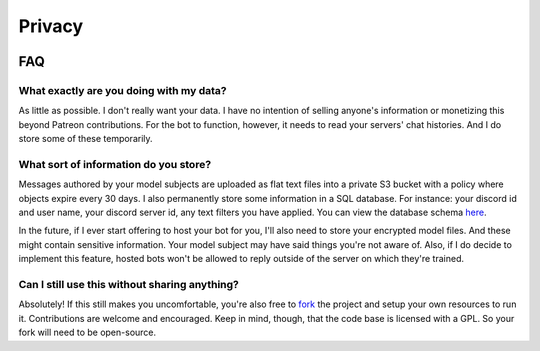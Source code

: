 Privacy
=======

.. image:: https://deepfake-discord-bot-permanent.s3.amazonaws.com/Zuck.PNG

FAQ
---

What exactly are you doing with my data?
````````````````````````````````````````
As little as possible. I don't really want your data. I have no intention of selling anyone's information or monetizing this beyond Patreon 
contributions. For the bot to function, however, it needs to read your servers' chat histories. And I do store some of these temporarily.

What sort of information do you store?
``````````````````````````````````````
Messages authored by your model subjects are uploaded as flat text files into a private S3 bucket with a policy where objects expire every 30 days. 
I also permanently store some information in a SQL database. For instance: your discord id and user name, your discord server id, any text 
filters you have applied. You can view the database schema `here <https://github.com/rustygentile/deepfake-bot/blob/master/cogs/db_schema.py>`_.

In the future, if I ever start offering to host your bot for you, I'll also need to store your encrypted model files. And these might contain 
sensitive information. Your model subject may have said things you're not aware of. Also, if I do decide to implement this feature, hosted bots 
won't be allowed to reply outside of the server on which they're trained.

Can I still use this without sharing anything?
``````````````````````````````````````````````
Absolutely! If this still makes you uncomfortable, you're also free to `fork <https://github.com/rustygentile/deepfake-bot>`_ the project and 
setup your own resources to run it. Contributions are welcome and encouraged. Keep in mind, though, that the code base is licensed with a GPL. 
So your fork will need to be open-source.
